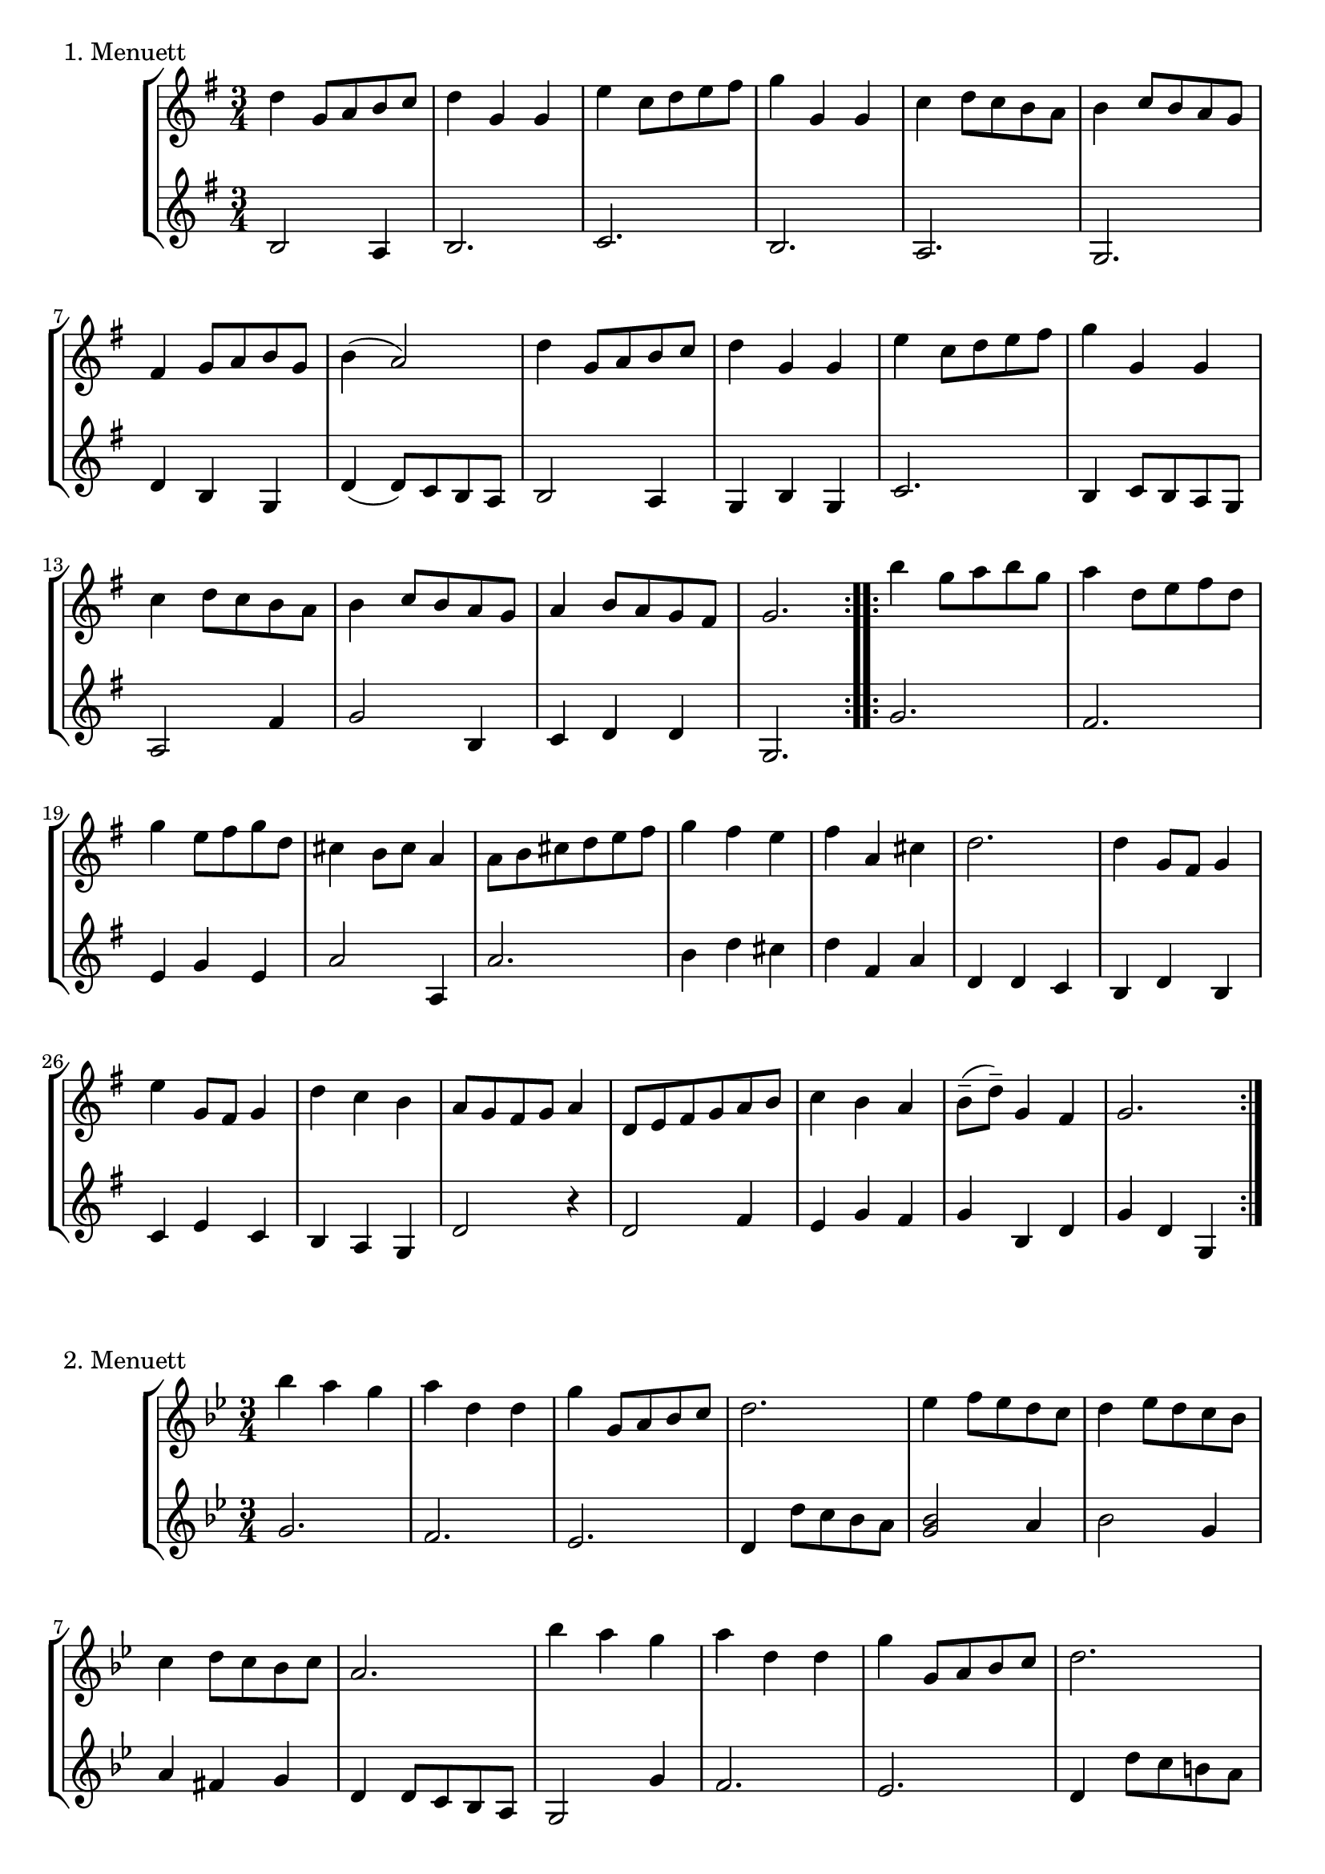 \version "2.22.1"

menuettI = {
  \key g \major
  \time 3/4
  \set Score.doubleRepeatType = #":|.|:"
  \set Staff.midiInstrument = "violin"
}
menuettII = {
  \key g \minor
  \time 3/4
  \set Score.doubleRepeatType = #":|.|:"
  \set Staff.midiInstrument = "violin"
}
polonaiseIII = {
  \key g \minor
  \time 3/4
  \set Score.doubleRepeatType = #":|.|:"
  \set Staff.midiInstrument = "violin"
}
musetteIV = {
  \key d \major
  \time 4/4
  \set Staff.midiInstrument = "violin"
}
menuettV = {
  \key g \major
  \time 3/4
  \set Score.doubleRepeatType = #":|.|:"
  \set Staff.midiInstrument = "violin"
}
marschVI = {
  \key d \major
  \time 4/4
  \set Score.doubleRepeatType = #":|.|:"
  \set Staff.midiInstrument = "violin"
}
menuettVII = {
  \key g \minor
  \time 3/4
  \set Score.doubleRepeatType = #":|.|:"
  \set Staff.midiInstrument = "violin"
}
menuettVIII = {
  \key c \major
  \time 3/4
  \set Score.doubleRepeatType = #":|.|:"
  \set Staff.midiInstrument = "violin"
}
marschIX = {
  \key g \major
  \time 2/2
  \set Score.doubleRepeatType = #":|.|:"
  \set Staff.midiInstrument = "violin"
}
polonaiseX = {
  \key f \major
  \time 3/4
  \set Score.doubleRepeatType = #":|.|:"
  \set Staff.midiInstrument = "violin"
}
menuettXI = {
  \key f \major
  \time 3/4
  \set Score.doubleRepeatType = #":|.|:"
  \set Staff.midiInstrument = "violin"
}
menuettXII = {
  \key g \major
  \time 3/4
  \set Score.doubleRepeatType = #":|.|:"
  \set Staff.midiInstrument = "violin"
}
menuettXIII = {
  \key a \major
  \time 3/4
  \set Score.doubleRepeatType = #":|.|:"
  \set Staff.midiInstrument = "violin"
}
menuettXIV = {
  \key d \major
  \time 4/4
  \set Score.doubleRepeatType = #":|.|:"
  \set Staff.midiInstrument = "violin"
}

\book {

  %{
\header {
  title = "Duette für Violinen"
  composer = "J. S. Bach"
}
  %}

  \paper {
    #(set-paper-size "a4")
  }

  \score {
    \new StaffGroup \relative c'' <<
      \new Staff {
        \menuettI
        \repeat volta 2 {
          d4 g,8 a b c | d4 g, g | e' c8 d e fis | g4 g, g | c d8 c b a | b4 c8 b a g | fis4 g8 a b g | b4( a2) |
          d4 g,8 a b c | d4 g, g | e'4 c8 d e fis | g4 g, g | c4 d8 c b a | b4 c8 b a g | a4 b8 a g fis | g2.
        }
        \repeat volta 2 {
          b'4 g8 a b g | a4 d,8 e fis d | g4 e8 fis g d | cis4 b8 cis a4 | a8 b cis d e fis | g4 fis e |
          fis4 a, cis | d2. d4 g,8 fis g4 | e'4 g,8 fis g4 | d'4 c b | a8 g fis g a4 | d,8 e fis g a b |
          c4 b a | b8--( d--) g,4 fis | g2.
        }
      }
      \new Staff {
        \menuettI
        \repeat volta 2 {
          b,2 a4 | b2. c b a g | d'4 b g | d'4( d8) c b a |
          b2 a4 | g4 b g | c2. | b4 c8 b a g | a2 fis'4 | g2 b,4 | c4 d d | g,2.
        }
        \repeat volta 2 {
          g'2. fis | e4 g e | a2 a,4 | a'2. | b4 d cis | d4 fis, a | d,4 d c | b d b | c e c | b a g | d'2 r4 |
          d2 fis4 | e4 g fis | g b, d | g d g,
        }
      }
    >>
    \header { piece = "1. Menuett" }
    \layout { }
    \midi {
      \tempo 4=100
    }
  }

  \score {
    \new StaffGroup \relative c'' <<
      \new Staff {
        \menuettII
        \repeat volta 2 {
          bes'4 a g | a d, d | g g,8 a bes c | d2. | es4 f8 es d c | d4 es8 d c bes | c4 d8 c bes c |
          a2. bes'4 a g | a d, d | g g,8 a bes c d2. | f4  g8 f es d | es4 f8 es d c | d4 g c, | < bes d, >2.
        }
        \repeat volta 2 {
          d4 bes8 c d e | f4 g a bes g8 a bes g | a4 g8 a f4 | f,8 g a bes c d | es4 d c | f bes, a | bes2. |
          g4 d'8 c d4 | g,4  es'8 d es4 | g,8 d' fis, c' g bes | a2. | d,8 e fis g a bes | c4 bes a |
          bes8 c16( d ) g,4 fis | <g bes,>2.
        }
      }
      \new Staff {
        \menuettII
        \repeat volta 2 {
          g2. f es | d4 d'8 c bes a | <g bes>2 a4 | bes2 g4 | a4 fis g | d4 d8 c bes a |
          g2 g'4 | f2. es | d4 d'8 c b a | b2 g4 | c4  a f | bes es, <f a> | bes bes,2
        }
        \repeat volta 2 {
          bes'2. | a4 g f | g4 e c | f2 r4 | a4 g f | g f es | d es f | bes, d c |
          <d b>2. | c2. | bes4 a g | d'4 a'8 g fis e | d2 r4 | es d c | bes c d | <d g,>2.
        }
      }
    >>
    \header { piece = "2. Menuett" }
    \layout { }
    \midi {
      \tempo 4=100
    }
  }

  \score {
    \new StaffGroup \relative c'' <<
      \new Staff {
        \polonaiseIII
        g8. a16 bes4 c | a8 a16 bes c2 | bes8 bes16 c d8 g c, g' | bes,8 a16 bes g2
        \repeat volta 2 {
          bes8. c16 d4 f | d8  c16 bes16 a bes c a f4 | f'8 d bes f' g16 f es d | es8 c a es' f16 es d c |
          d8 c16 d es8 d c bes | a16 bes c a bes4 bes, | d'4 es g, | fis8 fis16 g a8 d, fis a |
          d4 es g, | fis8 fis16 g a8 d, fis a | d8 d16 es d8 d16 es d8 g | bes,8 a16 bes g4 g,
        }
      }
      \new Staff {
        \polonaiseIII
        g'4 g g | g fis8 e fis d | g4 g, c | d g8 g, bes d
        \repeat volta 2 {
          g8. a16 bes4  a | bes4 f f8 es | d4 g es | c f d |
          bes g' es | f8 es d es d bes | bes4 c es | d d c |
          bes c es | d2 c4 | bes g bes | d g,2
        }
      }
    >>
    \header { piece = "3. Polonaise" }
    \layout { }
    \midi {
      \tempo 4=100
    }
  }

  \pageBreak

  \score {
    \new StaffGroup \relative c'' <<
      \new Staff {
        \musetteIV
        \repeat volta 2 {
          \partial 2 fis4-.\upbow\p( fis-. ) | fis4.\trill( e16 fis)g4( fis) | e2 e4-.( e-.) | e4.\trill( d16 e)fis8( d e cis) |
          d4( a) fis'-.( fis) | fis4.\trill( e16 fis) g4( fis) | e4 b'8(a g fis e d) | cis(b a b) cis( d e cis) |
        }
        \alternative {
          { \partial 2 d2 }
          { \partial 2 d2 }
        }
        \repeat volta 2 {
          \partial 2 a'4-.( a-.) a4.\trill( g16 a) b8( a g fis) | g4( d) g-.( a-.) | b8( c b a) g( fis e d) | g2 e4-.( e-.) |
          e4.( fis8) g8( a g fis) | e( d cis d) e( fis g b) | a( g fis e) fis16( a fis a fis a fis a) |
          e2 fis4-.( fis-.) | fis4.\trill( e16 fis) g4-.( fis-.) | e2 \breathe e4-. e-. | e4.\trill( d16 e) fis8( d e cis d) \breathe a( d e fis4-. fis-.) |
          fis4.\trill( e16 fis) g8( fis e d) | b'( a gis fis) gis( a b gis) | a( fis e d) cis( b cis a) |
        }
        \alternative {
          { d2 }
          { d2 \bar "|." }
        }
      }
      \new Staff {
        \musetteIV
        \repeat volta 2 {
          \partial 2 a8 d, fis a | d8 d, c' d, b' d, a' d, | g d fis d g d e g | a d, b' d, a' d, g d |
          fis d fis g a d, fis a | d d, c' d, b' d, a' d, | g d fis d e d fis d | g d fis d e d g d |
        }
        \alternative {
          { \partial 2 fis d fis g }
          { \partial 2 fis d e d }
        }
        \repeat volta 2 {
          \partial 2 fis d fis a | d a fis d g d a' d, |  b' d, c' d, b' d, a' d, | g d a' d, b' d, c' d, | b' d, a' d, g d fis d |
          g8 d a' d, b' d, a' d, | g d b' d, a' d, g d | fis d g d a' d, b' d, | cis' d, g cis d a d, a' | d d, c' d, b' d, a' d, |
          g d fis d g d e g | cis d, b' d, a' d, g d | fis d fis g a d, fis a | d d, a' d, b' d, fis d |
          gis d a' d, b' d, d' d, | cis' d, b' d, a' d, g d |
        }
        \alternative {
          { \partial 2 fis8 d e d }
          { \partial 2 < d fis >2 \bar "|." }
        }
      }
    >>
    \header { piece = "4. Musette" }
    \layout { }
    \midi {
      \tempo 4=100
    }
  }

  \score {
    \new StaffGroup \relative c'' <<
      \new Staff {
        \menuettV
        \repeat volta 2 {
          g8 b d g a, fis' | g4 g, g | g8 b d g a, fis' | g4 g, g | e'4 e e8 g |
          d4 d d8 g | c,4 d8 c b c | a2. | g8 b d g a, fis' | g4 g, g |
          g8 b d g a, fis' | g4 g, g | e'4 d8 c b a | d4 c8 b a g | \tuplet 3/2 { a8( b c) } d,4 fis | g2.
        }
        \repeat volta 2 {
          g8 a b a g fis | g4 e e | g'8 fis e g fis e | fis4 b, b | g'8 fis e g fis e | fis4 b, e |
          \tuplet 3/2 { fis8( g a) } b,4 dis | e4 dis8--( e--) fis4 | g4 g8 fis e d |
          e4 e8 d c b | c4 c8 b a g | fis4 e8 fis d4 |
          a'4 d, d | b' d, d | c' d8 c b c | a2. | g8 b d g a, fis' | g4 g, g |
          g8 b d g a, fis' | g4 g, g | e'4  d8 c b a | d4 c8 b a g | a8 b d,4 fis | g2.
        }
      }
      \new Staff {
        \menuettV
        \repeat volta 2 {
          g2 d4 | g,8 b d g d b | g2 d'4 | g,8 b d g d b | c4 g' c, |
          b4 g' b, | a4 fis' g | d8 e fis d e fis | g2 d4 | g,8 b d g d b |
          g2 d'4 | g,8 b d g d b | c4 e g | b, d g | c, d d | g d g,
        }
        \repeat volta 2 {
          e'4 dis b | e b e | e g b | b,8 dis fis b fis dis | e4 g b | b,4 a' g |
          a4 b b, | e2. | b4 d g | c, d e | a,4 b c | d4 a d |
          fis8 d fis d fis d | g d g d g d | fis4 d g | d8 e fis d e fis | g2 d4 | g,8 b d g d b |
          g2 d'4 | g,8 b d g d b | c4 e g | b, d g | c,2 d4 | g4 d g,
        }
      }
    >>
    \header { piece = "5. Menuett" }
    \layout { }
    \midi {
      \tempo 4=100
    }
  }

  \score {
    \new StaffGroup \relative c'' <<
      \new Staff {
        \marschVI
        \repeat volta 2 {
          \partial 4 a4\upbow | d4 a2 b8 cis | d4 a2 b8 cis | d8 e fis g a g fis e | fis4 d2 fis8 e |
          fis4 d2 b8 a | b8 gis e'4( e8 d) cis b | a4. d8 \acciaccatura cis b4.\trill a8 | a4 e8 a cis a cis e | a2.
        }
        \repeat volta 2 {
          \partial 4 e4 | a4 e2 fis8 gis | a4 e2 fis8 gis | a4 g8 fis e fis g e | fis4 d( d8) a b c |
          b8 d e fis g b, cis d | cis e fis g a cis, d e | d g b a g fis e d | cis4 a2 d8 a |
          b8 a g fis g b e b | cis a b cis d e fis g | a4 d, fis8 e d cis | d4 a8 d-1 fis d fis a |
          d2. \grace \parenthesize d,2.
        }
      }
      \new Staff {
        \marschVI
        \repeat volta 2 {
          r4 | d,4 g fis e | d g fis e | fis d cis a | d4 d8 cis d4 d' |
          d4 d,8 cis d4 d | d d8 cis d4 d | cis4 fis b, e | a,4 a8 a a a a a | a4 e' a
        }
        \repeat volta 2 {
          r4 | a4 d cis b | a d cis b | a b cis a | d4 d,8 e fis4 d |
          g4 r r gis | a r r ais | b g e g | a8 a, a' g fis e fis d |
          g4 r r g | a r r g | fis b g a | d,4 d8 d d d d d | d4 a d
        }
      }
    >>
    \header { piece = "6. Marsch" }
    \layout { }
    \midi {
      \tempo 4=100
    }
  }
  \pageBreak

  \score {
    \new StaffGroup \relative c'' <<
      \new Staff {
        \menuettVII
        \repeat volta 2 {
          bes4 a g | fis2 g4( g) fis8 e fis d | g4 d g,-. | bes''4 a g | fis2 g4 | c,4 d8( c) bes a | g2. |
        }
        g'4 f es | d c bes | a bes c | bes4 a8( g) f es | d4 r r | d' r r | es4 d8( c) bes a | bes2. |
        bes4 a g | fis2  g4( g) fis8( e) fis d | g4 d g,-. | bes'' a g | fis2 g4 | c,4 d8( c) bes a | g2. |
      }
      \new Staff {
        \menuettVII
        \repeat volta 2 {
          g,4 a bes | a4 d g, | a d c | bes8 a bes c bes4 | g'4 a bes | a d g, | a4 bes8( a) g fis | g2 g,4 |
        }
        bes4 bes bes | bes bes bes | c d es | d2. | f4  es8( d) c bes | f'4 es8( d) c bes | g'4 f8( es) d c | bes2. |
        g4 a bes | a d g, | a d c | bes8( a) bes c bes4 | g'4 a bes | a d g, | a4 bes8( a) g fis | g2 g,4 |
      }
    >>
    \header { piece = "7. Menuett" }
    \layout { }
    \midi {
      \tempo 4=100
    }
  }

  \score {
    \new StaffGroup \relative c'' <<
      \new Staff {
        \menuettVIII
        \repeat volta 2 {
          \partial 4 e,4-.\upbow | a8.( b16) c4-. b-. | c4-. a-. e'-4( e) e8 d c b | c4-. a-. f'( f) e-. dis-. |
          e4-. b-. e( e) d cis | d a d( d) c b | c g c | b8 c d b f'-4 a, | gis2
        }
        \repeat volta 2 {
          g4\upbow c8.( d16-.) e4-.-4 d-. | e-. c-. g'( g)  g8 f e d | e4-. c-. a'( a) g-. fis-. |
          g-. d-. e-. | f-. d2 | c2 e4-. | f-. fis4.\trill( e16 fis) | g4-. d-. fis-. | g-. gis4.\trill( fis16 gis) |
          a4-. e-. a-. | f-. e-. d-. | e-. e,-. a-. | d-. b4.\trill( a16 b) |
        }
        \alternative {
          { a2 }
          { a2 \bar "|." }
        }
      }
      \new Staff {
        \menuettVIII
        \repeat volta 2 {
          \partial 4 r4 | r r e-.\upbow | a,8.-.( b16-.) c4-. b-. |  c-. a-. e'( e) e8 d c b | a4-. a'-. a-. |
          gis-. gis-. gis-. | g-. g-. g-. | fis-. fis-. fis-. | f-. f-. f-. | e-. e-. e-. | d-. d-. d-. | e2
        }
        \repeat volta 2 {
          r4 | r r g,\upbow | c8.( d16-.) e4-. d-. | e4-. c-. g'( g) g8 f e d | c4-. c'-. c-. |
          b-. g-. c-. | a-. f-. g-. | c,-. c-. r | r r a'-.\upbow | bes-. b8.\trill( a32 b) c4-. | b-. e,-. b'-. |
          c-. cis8.\trill( b32 cis) a4-. | d,-. e-. f-. | c2 f4-. | d4-. e-.( e-.)
        }
        \alternative {
          { a,2 }
          { a2 \bar "|." }
        }
      }
    >>
    \header { piece = "8. Menuett" }
    \layout { }
    \midi {
      \tempo 4=100
    }
  }

  \score {
    \new StaffGroup \relative c'' <<
      \new Staff {
        \marschIX
        \repeat volta 2 {
          d8-. g,-. g-. g-. g-. fis' g e | d g, g g g d' e c | b g b d g d g a16( b) | a8 g fis e d4 c |
          b8 g g g' g g, g g' | g c, c g' g a, a g' | fis4 e8 d cis4.\trill d8 | d a a fis fis a a fis | d1 |
        }
        \repeat volta 2 {
          d'8 a a a d fis, fis fis | d' d, d d d e fis g | a g a b c b c d | \acciaccatura c8 b4 a8 b g d' e fis |
          g8 d d d g b, b b | g' g, g g g a b c | d c d e f e f g | \acciaccatura f8 e4 d8 e c b c d |
          e c c a a fis' fis g | d b b g g fis' fis g | c,4 b8 a a4.\trill g8 | g d d b b d d b | g1 |
        }
      }
      \new Staff {
        \marschIX
        \repeat volta 2 {
          r8 g\upbow g g g a' b c| b g, g g g b' c a | g r g,4 b g | d' e fis d |
          g g,2 g'4 | e a,2 cis4 | d4 fis a a, | d8 a' a fis fis a a fis | d1 |
        }
        \repeat volta 2 {
          d4 d d d | d8 d d d d4 e | fis4 d2 e8 fis | g4 d g d |
          g, g g g | g8 g g g g4 a | b4 g2 a8 b | c4 g c g |
          c2 r4 c | b2 r4 b | a4 g d' d | g,8 d' d b b d d b | g1 |
        }
      }
    >>
    \header { piece = "9. Marsch" }
    \layout { }
    \midi {
      \tempo 4=100
    }
  }

  \pageBreak

  \score {
    \new StaffGroup \relative c'' <<
      \new Staff {
        \polonaiseX
        \repeat volta 2 {
          f8 f16 g \acciaccatura g8 a8 g16 a bes a g f | g8 g16 a \acciaccatura g8 f8 e16 d e8 c | \acciaccatura bes8 << a4 f >> << f d' >> << f, c' >> | bes8 c16 d \appoggiatura c16 bes8 a16 g a8 f |
          a8 bes16 c d8 d16 e \appoggiatura d8 c4 | \acciaccatura c8 bes8 c16 d \appoggiatura c16 bes8 a16 g a8 f | f'8 f16 e d8 c bes a | g16 bes a g \appoggiatura g4 f2 |
        }
        \repeat volta 2 {
          a'8 a16 g \acciaccatura g8 a8 g16 a bes a g f | g8 g16 f \acciaccatura f8 g8 f16 g a g f e | a8 a16 g f8 e d c | b16 c d b c4--( bes--) |
          a8 c c bes16 c \acciaccatura c8 d4 | g,8 bes bes a16 bes \acciaccatura bes8 c4 | f8 f16 e d8 c bes a | g16 bes a g \appoggiatura g4 f2 |
        }
        \repeat volta 2 {
          f'8 f16 g \acciaccatura g8 a g16 a bes a g f |  g8 g16 a g f e d e8 c | \acciaccatura bes8 a4 d c | bes8 c16 d c bes a g a8 f |
          a8 bes16 c d8 d16 e d8 c | \acciaccatura c8 bes8 c16 d c bes a g a8 f | f'8 f16 e d8 c bes a | g16 bes a g g4 f |
        }
        \repeat volta 2 {
          a'8 a16 g a8 g16 a bes a g f | g8 g16 f g8 f16 g a g f e | a8 a16 g f8 e d c | b16 c d b c4--( bes--) |
          a8 c c bes16 c \acciaccatura c8 d4 | g,8 bes bes a16 bes \acciaccatura bes8 c4 | f8 f16 e d8 c bes a |  g16 bes a g g4 f |
        }
      }
      \new Staff {
        \polonaiseX
        \repeat volta 2 {
          << { a8 bes c4 c c4 b c } \\ { f,4 f f e d c } >> | d16 es d c bes8 bes' a-4 a, | g8 f' e c f16 c bes c |
          f4 << {f f f g} { bes, a d e } >> f16 d f g | a8 f bes, c d bes | c c c a16 c f4 |
        }
        \repeat volta 2 {
          << { c'4 c c c c c c c a } { f f f e << e c >> e f a f } >> g8 g c c, d e |
          f8 f16 g a8 f bes bes, | c8 d c bes a g | a8 f' bes, c d bes | c c c a16 c f4
        }
        \repeat volta 2 {
          f8 a c a f c' | e, c' d, b' c16 bes a g | f e d c bes f' e f a, f' e f |  g,8 f' c e f16 c d e |
          f8 g16 a bes8 f a f | g f e c f16 g a bes | a8 f bes, c d bes |  c8 c c a16 c f4 |
        }
        \repeat volta 2 {
          f8 a c a f c' | e, g c g e c |  f16 e f g a8 g f e | g8 g, c16 d e d c bes a g |
          f'8 a, c f bes, f' | e g e c bes e | a, f' bes, c d bes | c c c a16 c f4 |
        }
      }
    >>
    \header { piece = "10. Polonaise" }
    \layout { }
    \midi {
      \tempo 4=80
    }
  }

  \score {
    \new StaffGroup \relative c'' <<
      \new Staff {
        \menuettXI
        \repeat volta 2 {
          c4-1 d16( e f8) e4 | \tuplet 3/2 { f8( e d) } \acciaccatura d c2 | \tuplet 3/2 { d8-3( es d) } \tuplet 3/2 { c( d c) } \tuplet 3/2 { bes( c bes) } | \acciaccatura bes a2 g4 | a8 c f, c' g c |
          a8 c bes c g c | a c f, c' g c | a c bes c g c | a c d e f d |  c b a g c16( d c b) | c8--( f--) e4 d16( c d8) | c2. |
        }
        \repeat volta 2 {
          g'4 f8 e f d | e g bes4 r | a4 g8 f e d | \acciaccatura d8 cis2. |
          cis8 d e cis d e | a,4 a a | cis8 d e cis d e | g,4 g g | cis8 d e cis d e |
          a,8 d c bes a g | f4 g e | d2. | c'8 f e f es f | a f d f c f |
          d g fis g f g | bes g e g c, bes | a f' g a g f | bes, g' a bes a g | c,-1 c'-4 bes-3 a-3 g a | \acciaccatura g8 f2.
        }
      }
      \new Staff {
        \menuettXI
        \repeat volta 2 {
          f,4 a g | a f8 g a f | bes4 c c, | f c8 d e c | f4 a, g |
          f' g e | f a, g | f' g e | f f d | g e a | f g g, | c2. |
        }
        \repeat volta 2 {
          c4 g' g, | c e8 d e c | f4 bes g | a e cis |
          a a' e | cis8 d e cis d e | a,4 a a | cis8 d e cis d e | g,4 g g |
          f' f g, | a2 a4 | d8 d c bes a g | a'2 g4 | f bes a |
          bes2 a4 | g4 c e, | f r r | g r r | a bes c | f,2.
        }
      }
    >>
    \header { piece = "11. Menuett" }
    \layout { }
    \midi {
      \tempo 4=100
    }
  }

  \pageBreak

  \score {
    \new StaffGroup \relative c'' <<
      \new Staff {
        \menuettXII
        \repeat volta 2 {
          d4 d d | d g8 fis g4 | b,4 a8( b16 c) b8 a | b4 a8 b g4 | e'4 e e | e d8( c) b a | d4 c8( b) a b | g2.
        }
        \repeat volta 2 {
          a'4\downbow a a | a d,8 cis d4 | a b c | b a8 b g4 | g'4 g g | g8( fis) e d cis b | a4 d cis | d2. | g4 c, c | c e8 d c4 |
          a'4 c, c | b8( d) c b a4 | d4 d d | d e8 fis g4 | b,8( c16 d) c8 b a b | g2.
        }
      }
      \new Staff {
        \menuettXII
        \repeat volta 2 {
          g,8 b d g a, fis' | b, g' g, a b c | d4 c d | g, a b | c8 b c g' e g | c,4 e fis | <g b,> c d | g,8 d' b d g,4
        }
        \repeat volta 2 {
          d'8 fis a d e, cis' | fis, d' fis, e d e | fis a g fis e d | g,4 a b |
          e8 fis g fis e d | cis4 a'-4 g | fis g, a | d8 a' fis a d,4 | e2 r4 | a8 e c e a, c |
          fis2 r4 | g,8 b d g c, fis | b, d fis g a, fis' | g fis g a b c | d,4 g--( fis--) | g,8 d' b d g,4
        }
      }
    >>
    \header { piece = "12. Menuett" }
    \layout { }
    \midi {
      \tempo 4=100
    }
  }

  \score {
    \new StaffGroup \relative c'' <<
      \new Staff {
        \menuettXIII
        \repeat volta 2 {
          a2 b4 | gis4 e b' | d b gis | e2. | cis'4 e8 d cis b | a4 cis8 b a gis | fis4 d' cis
        }
        \alternative {
          { b2. }
          { b2. }
        }
        \repeat volta 2 {
          e2 fis4 | dis b fis' | a fis dis | b2. | a'2 b4 | gis e fis | b, e dis |
          e2. | cis4 e8 d cis b | a4 cis8 b a gis | fis4 d' cis | b2. | a2 b4 | gis4 e b' |
          d b gis | e2. | cis'4  e8 d cis b | cis4 e8 d cis b | a4 b gis |
        }
        \alternative {
          { a2. }
          { a2. \bar "|." }
        }
      }
      \new Staff {
        \menuettXIII
        \repeat volta 2 {
          a4 fis d | e2 b'4 | d b gis | e4. d8 cis b | a4 gis e' | fis e cis | d b a |
        }
        \alternative {
          { e'4. fis8 gis e }
          { e2. }
        }
        \repeat volta 2 {
          e4 cis a | b2 fis'4 | a fis dis | b4. cis8 dis e | fis4 dis b | e cis a | gis a b |
          e8 dis e fis gis e | a4 gis e | fis e cis | d b a | e'4. fis8 gis e | a4 fis d | e2 b'4 |
          d b gis |  e4. d8 cis b | a4 cis e | a4 gis e | cis d e |
        }
        \alternative {
          { a,8 gis a b cis d }
          { a'4 e a, \bar "|." }
        }
      }
    >>
    \header { piece = "13. Menuett" }
    \layout { }
    \midi {
      \tempo 4=100
    }
  }

  \score {
    \new StaffGroup \relative c'' <<
      \new Staff {
        \menuettXIV
        \repeat volta 2 {
          \partial 4 d,8 fis a4 b8 cis d a fis'4 fis8 e d cis d4 <b g> | <b g> <a fis>2 g4 | \tuplet 3/2 { fis8 e d } d2 fis'4 |
          \tuplet 3/2 { e8( d cis) } cis cis cis( e) d( cis) | \tuplet 3/2 { d8( cis b) } <b e,> b <b( e,> d) <cis( e,> b) | \tuplet 3/2 {cis( d e)} <e a,> e <e a,> e a( cis,) | \tuplet 3/2 {b( cis d)} <d e,> d <d e,> d b'( d,) |
          \tuplet 3/2 {cis( a' gis)} \tuplet 3/2 {fis( e d)} \tuplet 3/2 {cis( b a)} \afterGrace b4\trill( {a8 b)} | a2.
        }
        \repeat volta 2 {
          \partial 4 a8 cis | e4 d8 cis b a g'4 | g\mordent fis2 fis,4 |
          \tuplet 3/2 {d'8( cis b)} \tuplet 3/2 {e8( d cis)} \tuplet 3/2 {fis8( e d)} g b, | b4\mordent ais2 fis8 fis | ais8 fis cis' fis fis( e) e e | ais, fis cis' e e( d) d d |
          fis b, \tuplet 3/2 {e( d cis)} \afterGrace cis2\trill( {b8 cis)} | b2. d8 cis | d a fis'2 c4 | c\mordent b2 cis4 |
          \tuplet 3/2 {d8( e fis)} \tuplet 3/2 {g( fis e)} \tuplet 3/2 {fis( e d)} a' d, | \tuplet 3/2 {cis( b a)} a2 g4 | \tuplet 3/2 {fis8( g a)} <fis a> a <fis a> a <fis d'(> fis) | \tuplet 3/2 {e( fis g)} <g a,> g <g a,> g <g e'(> g) |
          \tuplet 3/2 {fis( g a)} <a d,> a <a fis'(> a) g fis | \tuplet 3/2 {e( fis g)} <g a,> g <g e'(> g) fis e | \tuplet 3/2 {fis( d' cis)} \tuplet 3/2 {b( a g)} \tuplet 3/2 {fis( e d)} \afterGrace e4\trill( {d16 e)} | d2.
        }
      }
      \new Staff {
        \menuettXIV
        \repeat volta 2 {
          \partial 4 d4 | fis g8 e fis4 d | a a' d, g, | a2 a | d4 d8 e fis4 d |
          cis a' a, a' | e4 gis gis gis | e <e cis'> <e cis'> <e cis'> | e <e b'> <e b'> <e b'> |
          a4 d, e e | a e a,
        }
        \repeat volta 2 {
          \partial 4 a4 | a b cis a | d d8 cis d( e) d cis | b4 cis d e | fis fis8 eis fis4 fis | fis fis fis fis | fis fis b, b |
          d g fis fis | b b a8( g) fis e | fis4 d8 e fis4 d | g,4 g'8 fis g4 e |
          fis4 cis d fis | a a,8 b cis4 a | d-.( d-.\upbow) d d | a cis cis a |
          <a d> <a fis'> <a d> <a d> | a cis a a | d g, a a | b2.
        }
      }
    >>
    \header { piece = "14. Marsch" }
    \layout { }
    \midi {
      \tempo 4=100
    }
  }
}